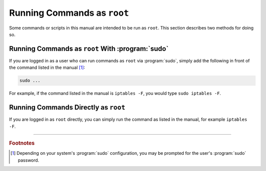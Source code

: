 ============================
Running Commands as ``root``
============================

Some commands or scripts in this manual are intended to be run as ``root``. This section describes two methods for doing so.

-------------------------------------------------
Running Commands as ``root`` With :program:`sudo`
-------------------------------------------------

If you are logged in as a user who can run commands as ``root`` via :program:`sudo`, simply add the following in front of the command listed in the manual [#fn1]_:

.. code-block:: shell

   sudo ...

For example, if the command listed in the manual is ``iptables -F``, you would type ``sudo iptables -F``.

-------------------------------------
Running Commands Directly as ``root``
-------------------------------------

If you are logged in as ``root`` directly, you can simply run the command as listed in the manual, for example ``iptables -F``.

----

.. rubric:: Footnotes

.. [#fn1]

   Depending on your system's :program:`sudo` configuration, you may be prompted for the user's :program:`sudo` password.
